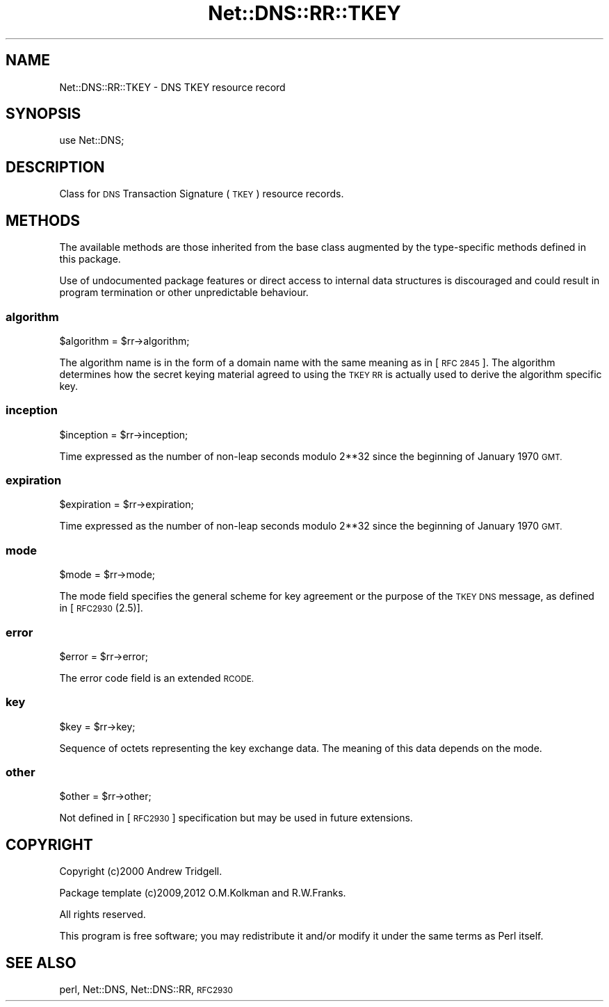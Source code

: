.\" Automatically generated by Pod::Man 4.10 (Pod::Simple 3.35)
.\"
.\" Standard preamble:
.\" ========================================================================
.de Sp \" Vertical space (when we can't use .PP)
.if t .sp .5v
.if n .sp
..
.de Vb \" Begin verbatim text
.ft CW
.nf
.ne \\$1
..
.de Ve \" End verbatim text
.ft R
.fi
..
.\" Set up some character translations and predefined strings.  \*(-- will
.\" give an unbreakable dash, \*(PI will give pi, \*(L" will give a left
.\" double quote, and \*(R" will give a right double quote.  \*(C+ will
.\" give a nicer C++.  Capital omega is used to do unbreakable dashes and
.\" therefore won't be available.  \*(C` and \*(C' expand to `' in nroff,
.\" nothing in troff, for use with C<>.
.tr \(*W-
.ds C+ C\v'-.1v'\h'-1p'\s-2+\h'-1p'+\s0\v'.1v'\h'-1p'
.ie n \{\
.    ds -- \(*W-
.    ds PI pi
.    if (\n(.H=4u)&(1m=24u) .ds -- \(*W\h'-12u'\(*W\h'-12u'-\" diablo 10 pitch
.    if (\n(.H=4u)&(1m=20u) .ds -- \(*W\h'-12u'\(*W\h'-8u'-\"  diablo 12 pitch
.    ds L" ""
.    ds R" ""
.    ds C` ""
.    ds C' ""
'br\}
.el\{\
.    ds -- \|\(em\|
.    ds PI \(*p
.    ds L" ``
.    ds R" ''
.    ds C`
.    ds C'
'br\}
.\"
.\" Escape single quotes in literal strings from groff's Unicode transform.
.ie \n(.g .ds Aq \(aq
.el       .ds Aq '
.\"
.\" If the F register is >0, we'll generate index entries on stderr for
.\" titles (.TH), headers (.SH), subsections (.SS), items (.Ip), and index
.\" entries marked with X<> in POD.  Of course, you'll have to process the
.\" output yourself in some meaningful fashion.
.\"
.\" Avoid warning from groff about undefined register 'F'.
.de IX
..
.nr rF 0
.if \n(.g .if rF .nr rF 1
.if (\n(rF:(\n(.g==0)) \{\
.    if \nF \{\
.        de IX
.        tm Index:\\$1\t\\n%\t"\\$2"
..
.        if !\nF==2 \{\
.            nr % 0
.            nr F 2
.        \}
.    \}
.\}
.rr rF
.\" ========================================================================
.\"
.IX Title "Net::DNS::RR::TKEY 3"
.TH Net::DNS::RR::TKEY 3 "2014-01-16" "perl v5.28.2" "User Contributed Perl Documentation"
.\" For nroff, turn off justification.  Always turn off hyphenation; it makes
.\" way too many mistakes in technical documents.
.if n .ad l
.nh
.SH "NAME"
Net::DNS::RR::TKEY \- DNS TKEY resource record
.SH "SYNOPSIS"
.IX Header "SYNOPSIS"
.Vb 1
\&    use Net::DNS;
.Ve
.SH "DESCRIPTION"
.IX Header "DESCRIPTION"
Class for \s-1DNS\s0 Transaction Signature (\s-1TKEY\s0) resource records.
.SH "METHODS"
.IX Header "METHODS"
The available methods are those inherited from the base class augmented
by the type-specific methods defined in this package.
.PP
Use of undocumented package features or direct access to internal data
structures is discouraged and could result in program termination or
other unpredictable behaviour.
.SS "algorithm"
.IX Subsection "algorithm"
.Vb 1
\&    $algorithm = $rr\->algorithm;
.Ve
.PP
The algorithm name is in the form of a domain name with the same
meaning as in [\s-1RFC 2845\s0].  The algorithm determines how the secret
keying material agreed to using the \s-1TKEY RR\s0 is actually used to derive
the algorithm specific key.
.SS "inception"
.IX Subsection "inception"
.Vb 1
\&    $inception = $rr\->inception;
.Ve
.PP
Time expressed as the number of non-leap seconds modulo 2**32 since the
beginning of January 1970 \s-1GMT.\s0
.SS "expiration"
.IX Subsection "expiration"
.Vb 1
\&    $expiration = $rr\->expiration;
.Ve
.PP
Time expressed as the number of non-leap seconds modulo 2**32 since the
beginning of January 1970 \s-1GMT.\s0
.SS "mode"
.IX Subsection "mode"
.Vb 1
\&    $mode = $rr\->mode;
.Ve
.PP
The mode field specifies the general scheme for key agreement or the
purpose of the \s-1TKEY DNS\s0 message, as defined in [\s-1RFC2930\s0(2.5)].
.SS "error"
.IX Subsection "error"
.Vb 1
\&    $error = $rr\->error;
.Ve
.PP
The error code field is an extended \s-1RCODE.\s0
.SS "key"
.IX Subsection "key"
.Vb 1
\&    $key = $rr\->key;
.Ve
.PP
Sequence of octets representing the key exchange data.  The meaning of
this data depends on the mode.
.SS "other"
.IX Subsection "other"
.Vb 1
\&    $other = $rr\->other;
.Ve
.PP
Not defined in [\s-1RFC2930\s0] specification but may be used in future
extensions.
.SH "COPYRIGHT"
.IX Header "COPYRIGHT"
Copyright (c)2000 Andrew Tridgell.
.PP
Package template (c)2009,2012 O.M.Kolkman and R.W.Franks.
.PP
All rights reserved.
.PP
This program is free software; you may redistribute it and/or
modify it under the same terms as Perl itself.
.SH "SEE ALSO"
.IX Header "SEE ALSO"
perl, Net::DNS, Net::DNS::RR, \s-1RFC2930\s0
